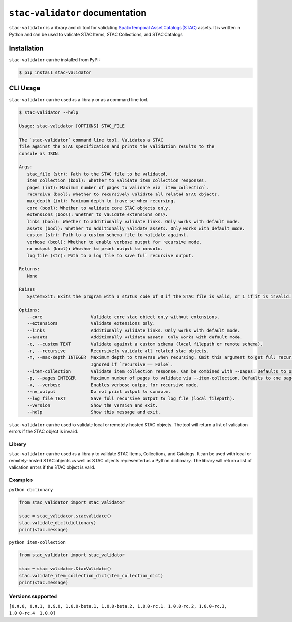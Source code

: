 ``stac-validator`` documentation
###########################

``stac-validator`` is a library and cli tool for validating `SpatioTemporal Asset Catalogs (STAC) <https://stacspec.org/>`_ assets. It is written in Python and can be used to validate STAC Items, STAC Collections, and STAC Catalogs.      

Installation
------------

``stac-validator`` can be installed from PyPI:        

.. code-block:: bash

   $ pip install stac-validator      

CLI Usage
-----

``stac-validator`` can be used as a library or as a command line tool.

.. code-block:: shell

   $ stac-validator --help

   Usage: stac-validator [OPTIONS] STAC_FILE

   The `stac-validator` command line tool. Validates a STAC
   file against the STAC specification and prints the validation results to the
   console as JSON.

   Args:
      stac_file (str): Path to the STAC file to be validated.
      item_collection (bool): Whether to validate item collection responses.
      pages (int): Maximum number of pages to validate via `item_collection`.
      recursive (bool): Whether to recursively validate all related STAC objects.
      max_depth (int): Maximum depth to traverse when recursing.
      core (bool): Whether to validate core STAC objects only.
      extensions (bool): Whether to validate extensions only.
      links (bool): Whether to additionally validate links. Only works with default mode.
      assets (bool): Whether to additionally validate assets. Only works with default mode.
      custom (str): Path to a custom schema file to validate against.
      verbose (bool): Whether to enable verbose output for recursive mode.
      no_output (bool): Whether to print output to console.
      log_file (str): Path to a log file to save full recursive output.

   Returns:     
      None

   Raises:     
      SystemExit: Exits the program with a status code of 0 if the STAC file is valid, or 1 if it is invalid.

   Options:
      --core                   Validate core stac object only without extensions.
      --extensions             Validate extensions only.
      --links                  Additionally validate links. Only works with default mode.
      --assets                 Additionally validate assets. Only works with default mode.
      -c, --custom TEXT        Validate against a custom schema (local filepath or remote schema).
      -r, --recursive          Recursively validate all related stac objects.
      -m, --max-depth INTEGER  Maximum depth to traverse when recursing. Omit this argument to get full recursion. 
                               Ignored if `recursive == False`.
      --item-collection        Validate item collection response. Can be combined with --pages. Defaults to one page.
      -p, --pages INTEGER      Maximum number of pages to validate via --item-collection. Defaults to one page.
      -v, --verbose            Enables verbose output for recursive mode.
      --no_output              Do not print output to console.
      --log_file TEXT          Save full recursive output to log file (local filepath).
      --version                Show the version and exit.
      --help                   Show this message and exit.

``stac-validator`` can be used to validate local or remotely-hosted STAC objects. The tool will return a list of validation errors if the STAC object is invalid.  

Library
~~~~~~~

``stac-validator`` can be used as a library to validate STAC Items, Collections, and Catalogs. 
It can be used with local or remotely-hosted STAC objects as well as STAC objects represented as a Python dictionary. 
The library will return a list of validation errors if the STAC object is valid.

Examples
~~~~~~~
  
``python dictionary``

.. code-block:: bash
  
   from stac_validator import stac_validator
   
   stac = stac_validator.StacValidate()
   stac.validate_dict(dictionary)
   print(stac.message)

``python item-collection``

.. code-block:: bash

   from stac_validator import stac_validator
   
   stac = stac_validator.StacValidate()
   stac.validate_item_collection_dict(item_collection_dict)
   print(stac.message)


Versions supported
~~~~~~~

``[0.8.0, 0.8.1, 0.9.0, 1.0.0-beta.1, 1.0.0-beta.2, 1.0.0-rc.1, 1.0.0-rc.2, 1.0.0-rc.3, 1.0.0-rc.4, 1.0.0]``